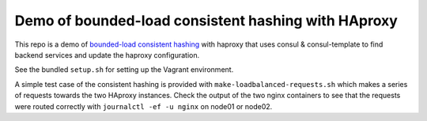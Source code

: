 Demo of bounded-load consistent hashing with HAproxy
====================================================

This repo is a demo of `bounded-load consistent hashing`_ with haproxy 
that uses consul & consul-template to find backend services and update the haproxy configuration.

See the bundled ``setup.sh`` for setting up the Vagrant environment.

A simple test case of the consistent hashing is provided with ``make-loadbalanced-requests.sh`` 
which makes a series of requests towards the two HAproxy instances.
Check the output of the two nginx containers to see that the requests were routed correctly with ``journalctl -ef -u nginx`` on node01 or node02.

.. _bounded-load consistent hashing: https://medium.com/vimeo-engineering-blog/improving-load-balancing-with-a-new-consistent-hashing-algorithm-9f1bd75709ed
